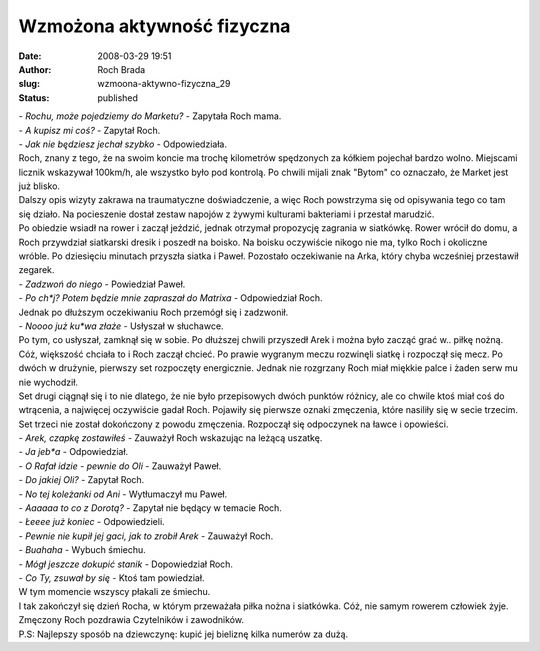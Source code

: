 Wzmożona aktywność fizyczna
###########################
:date: 2008-03-29 19:51
:author: Roch Brada
:slug: wzmoona-aktywno-fizyczna_29
:status: published

| - *Rochu, może pojedziemy do Marketu?* - Zapytała Roch mama.
| - *A kupisz mi coś?* - Zapytał Roch.
| - *Jak nie będziesz jechał szybko* - Odpowiedziała.
| Roch, znany z tego, że na swoim koncie ma trochę kilometrów spędzonych za kółkiem pojechał bardzo wolno. Miejscami licznik wskazywał 100km/h, ale wszystko było pod kontrolą. Po chwili mijali znak "Bytom" co oznaczało, że Market jest już blisko.
| Dalszy opis wizyty zakrawa na traumatyczne doświadczenie, a więc Roch powstrzyma się od opisywania tego co tam się działo. Na pocieszenie dostał zestaw napojów z żywymi kulturami bakteriami i przestał marudzić.
| Po obiedzie wsiadł na rower i zaczął jeździć, jednak otrzymał propozycję zagrania w siatkówkę. Rower wrócił do domu, a Roch przywdział siatkarski dresik i poszedł na boisko. Na boisku oczywiście nikogo nie ma, tylko Roch i okoliczne wróble. Po dziesięciu minutach przyszła siatka i Paweł. Pozostało oczekiwanie na Arka, który chyba wcześniej przestawił zegarek.
| - *Zadzwoń do niego* - Powiedział Paweł.
| - *Po ch*j? Potem będzie mnie zapraszał do Matrixa* - Odpowiedział Roch.
| Jednak po dłuższym oczekiwaniu Roch przemógł się i zadzwonił.
| - *Noooo już ku*wa złaże* - Usłyszał w słuchawce.
| Po tym, co usłyszał, zamknął się w sobie. Po dłuższej chwili przyszedł Arek i można było zacząć grać w.. piłkę nożną. Cóż, większość chciała to i Roch zaczął chcieć. Po prawie wygranym meczu rozwinęli siatkę i rozpoczął się mecz. Po dwóch w drużynie, pierwszy set rozpoczęty energicznie. Jednak nie rozgrzany Roch miał miękkie palce i żaden serw mu nie wychodził.
| Set drugi ciągnął się i to nie dlatego, że nie było przepisowych dwóch punktów różnicy, ale co chwile ktoś miał coś do wtrącenia, a najwięcej oczywiście gadał Roch. Pojawiły się pierwsze oznaki zmęczenia, które nasiliły się w secie trzecim.
| Set trzeci nie został dokończony z powodu zmęczenia. Rozpoczął się odpoczynek na ławce i opowieści.
| - *Arek, czapkę zostawiłeś* - Zauważył Roch wskazując na leżącą uszatkę.
| - *Ja jeb*a* - Odpowiedział.
| - *O Rafał idzie - pewnie do Oli* - Zauważył Paweł.
| - *Do jakiej Oli?* - Zapytał Roch.
| - *No tej koleżanki od Ani* - Wytłumaczył mu Paweł.
| - *Aaaaaa to co z Dorotą?* - Zapytał nie będący w temacie Roch.
| - *Łeeee już koniec* - Odpowiedzieli.
| - *Pewnie nie kupił jej gaci, jak to zrobił Arek* - Zauważył Roch.
| - *Buahaha* - Wybuch śmiechu.
| - *Mógł jeszcze dokupić stanik* - Dopowiedział Roch.
| - *Co Ty, zsuwał by się* - Ktoś tam powiedział.
| W tym momencie wszyscy płakali ze śmiechu.
| I tak zakończył się dzień Rocha, w którym przeważała piłka nożna i siatkówka. Cóż, nie samym rowerem człowiek żyje.
| Zmęczony Roch pozdrawia Czytelników i zawodników.
| P.S: Najlepszy sposób na dziewczynę: kupić jej bieliznę kilka numerów za dużą.
